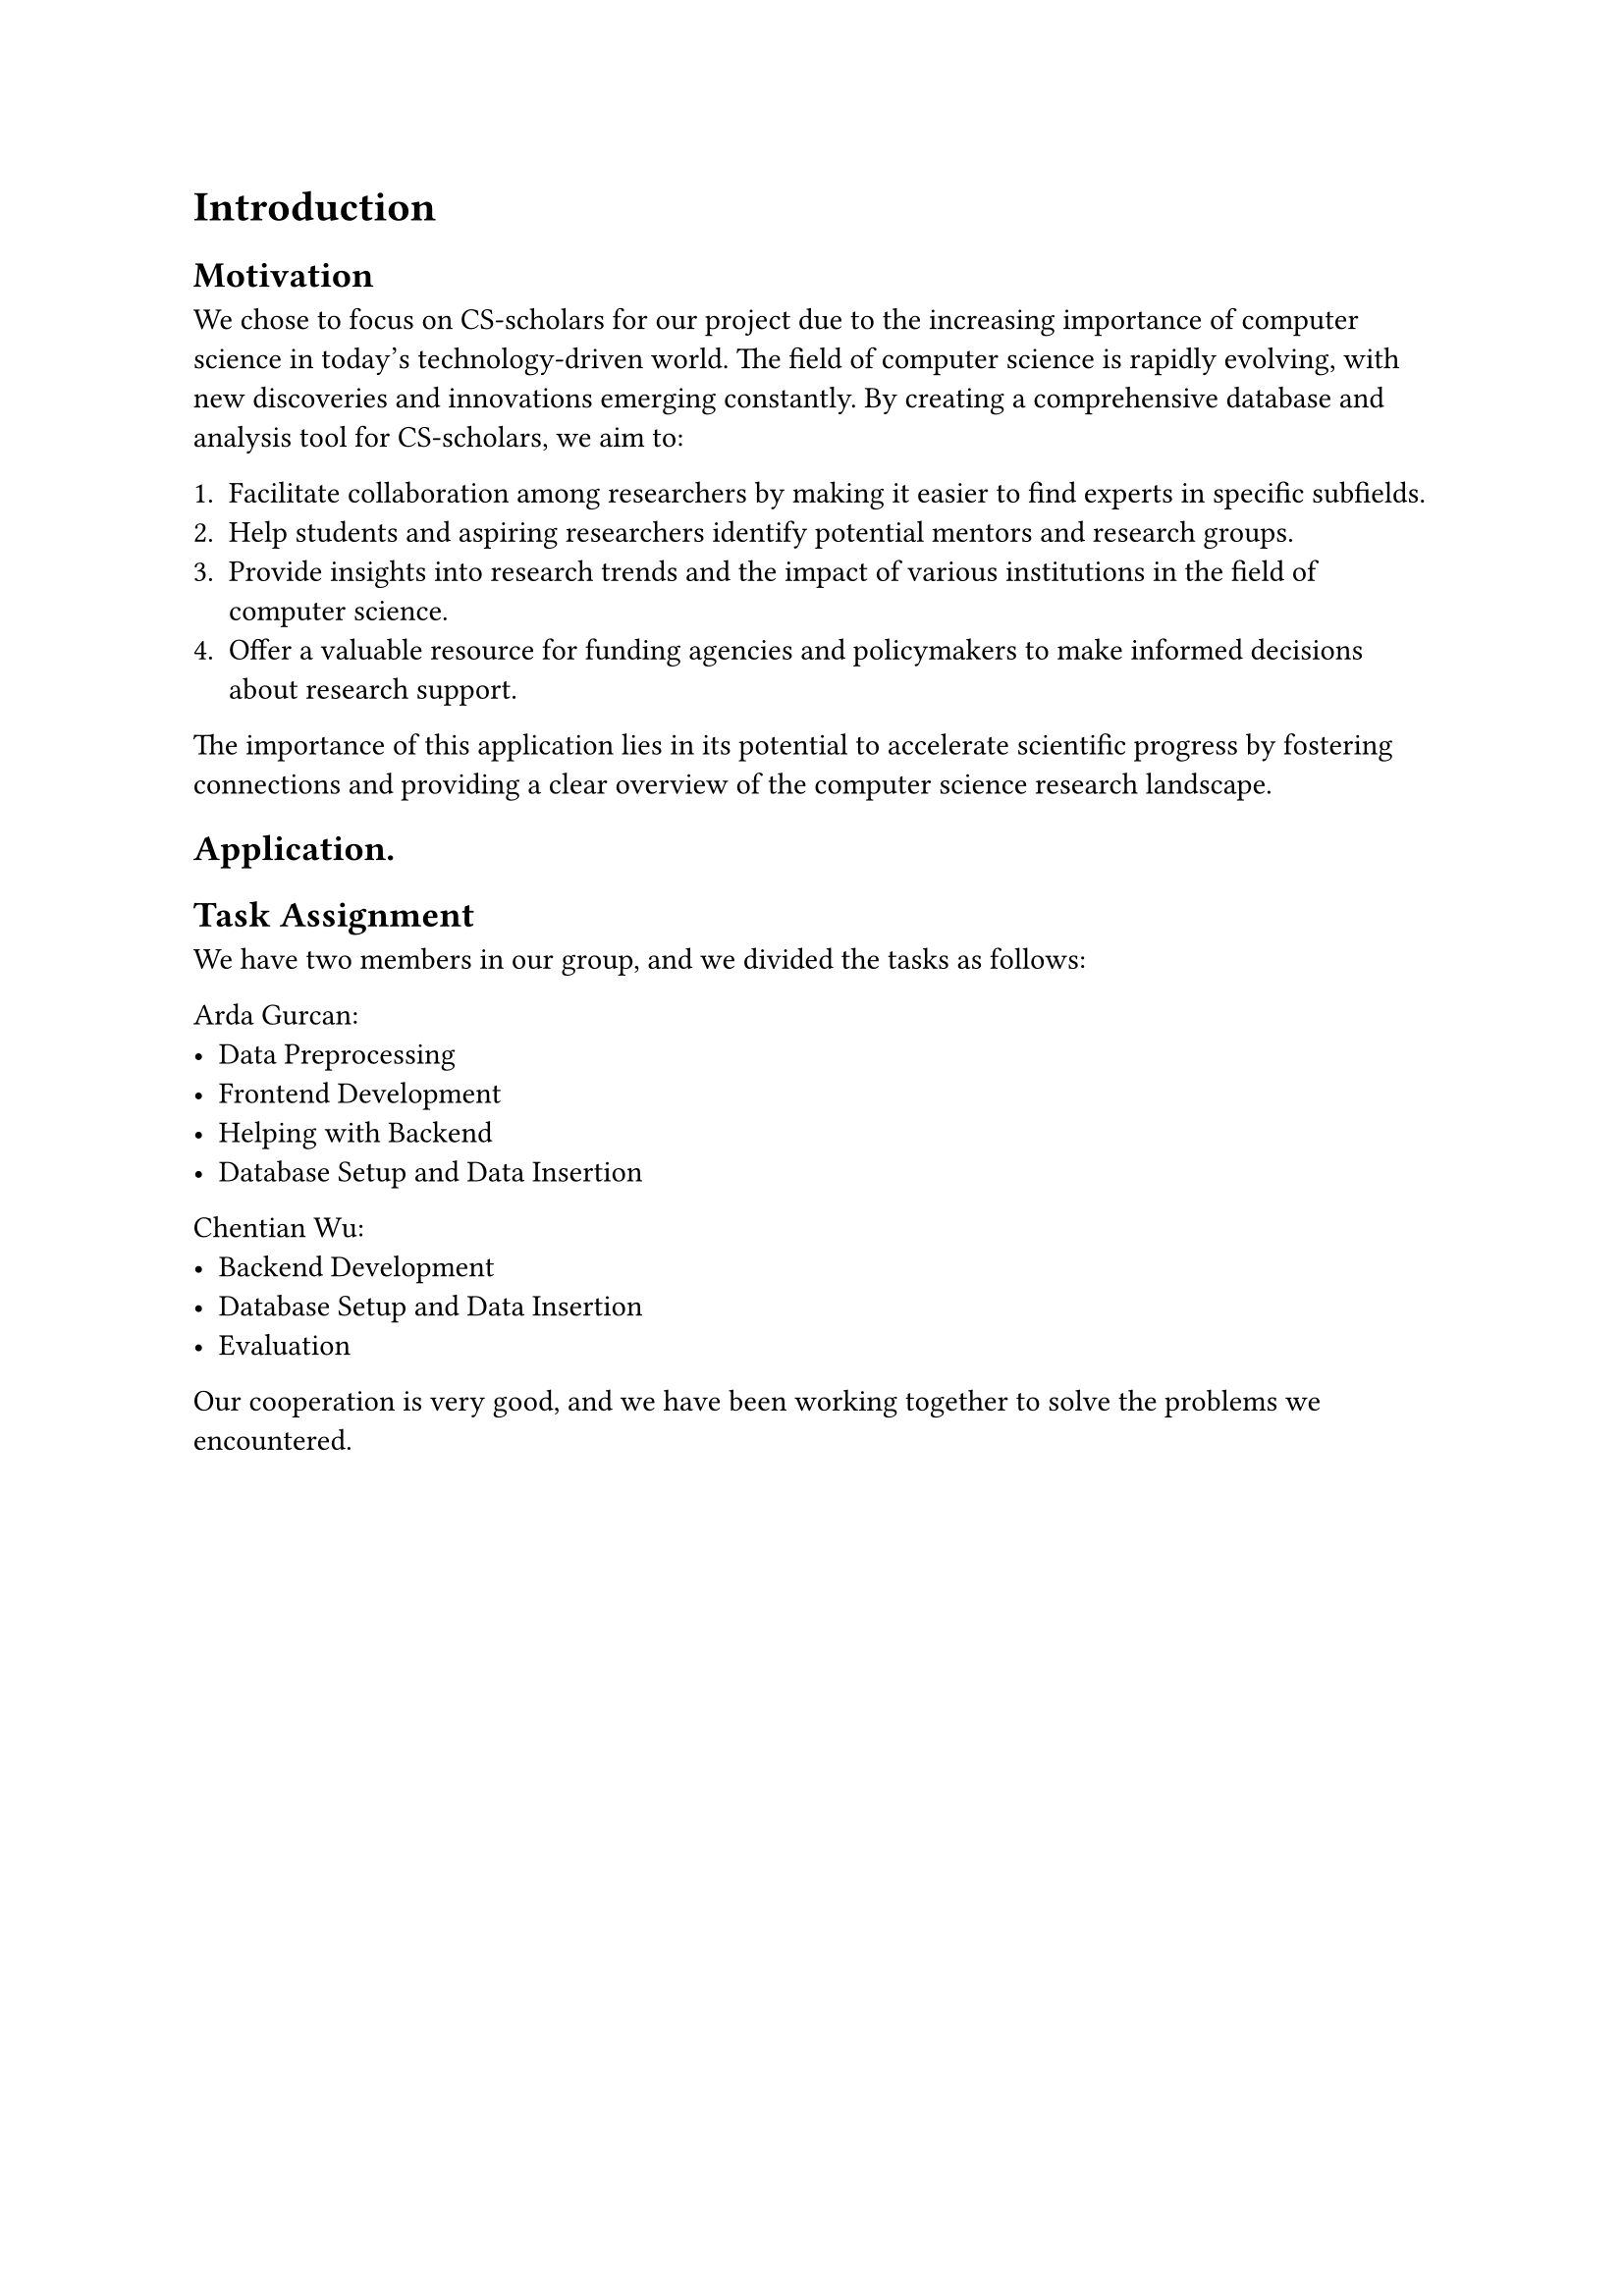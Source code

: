 = Introduction


== Motivation
We chose to focus on CS-scholars for our project due to the increasing importance of computer science in today's technology-driven world. The field of computer science is rapidly evolving, with new discoveries and innovations emerging constantly. By creating a comprehensive database and analysis tool for CS-scholars, we aim to:

1. Facilitate collaboration among researchers by making it easier to find experts in specific subfields.
2. Help students and aspiring researchers identify potential mentors and research groups.
3. Provide insights into research trends and the impact of various institutions in the field of computer science.
4. Offer a valuable resource for funding agencies and policymakers to make informed decisions about research support.

The importance of this application lies in its potential to accelerate scientific progress by fostering connections and providing a clear overview of the computer science research landscape.

== Application.





// TODO @ Arda: Add a brief description of the application here.

== Task Assignment

We have two members in our group, and we divided the tasks as follows:

Arda Gurcan:
- Data Preprocessing
- Frontend Development
- Helping with Backend
- Database Setup and Data Insertion
Chentian Wu:
- Backend Development
- Database Setup and Data Insertion
- Evaluation

Our cooperation is very good, and we have been working together to solve the problems we encountered.